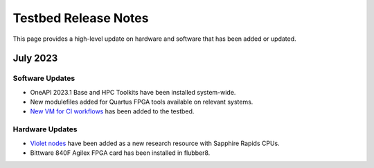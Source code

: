 ==============
Testbed Release Notes
==============

This page provides a high-level update on hardware and software that has been added or updated. 

July 2023
---------  

Software Updates
~~~~~~~~~~~~~~~~
- OneAPI 2023.1 Base and HPC Toolkits have been installed system-wide. 
- New modulefiles added for Quartus FPGA tools available on relevant systems.
- `New VM for CI workflows <https://gt-crnch-rg.readthedocs.io/en/main/general/ci-runners.html>`__ has been added to the testbed. 

Hardware Updates
~~~~~~~~~~~~~~~~
- `Violet nodes <https://gt-crnch-rg.readthedocs.io/en/main/novel-hpc/violet-spr-cxl.html>`__ have been added as a new research resource with Sapphire Rapids CPUs.
- Bittware 840F Agilex FPGA card has been installed in flubber8.
